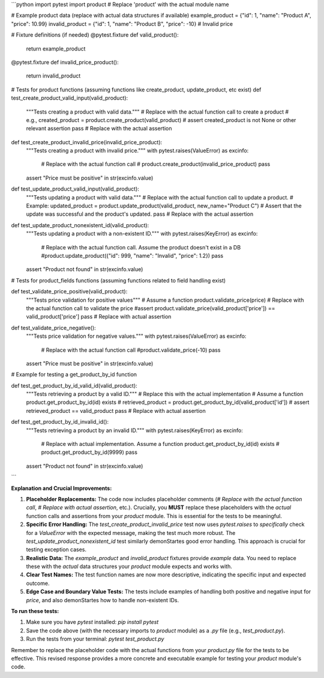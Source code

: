 ```python
import pytest
import product  # Replace 'product' with the actual module name

# Example product data (replace with actual data structures if available)
example_product = {"id": 1, "name": "Product A", "price": 10.99}
invalid_product = {"id": 1, "name": "Product B", "price": -10}  # Invalid price


# Fixture definitions (if needed)
@pytest.fixture
def valid_product():
    return example_product

@pytest.fixture
def invalid_price_product():
    return invalid_product


# Tests for product functions (assuming functions like create_product, update_product, etc exist)
def test_create_product_valid_input(valid_product):
    """Tests creating a product with valid data."""
    # Replace with the actual function call to create a product
    #  e.g., created_product = product.create_product(valid_product)
    #  assert created_product is not None or other relevant assertion
    pass  # Replace with the actual assertion


def test_create_product_invalid_price(invalid_price_product):
    """Tests creating a product with invalid price."""
    with pytest.raises(ValueError) as excinfo:
        # Replace with the actual function call
        # product.create_product(invalid_price_product)
        pass
    assert "Price must be positive" in str(excinfo.value)


def test_update_product_valid_input(valid_product):
    """Tests updating a product with valid data."""
    # Replace with the actual function call to update a product.
    # Example: updated_product = product.update_product(valid_product, new_name="Product C")
    # Assert that the update was successful and the product's updated.
    pass # Replace with the actual assertion

def test_update_product_nonexistent_id(valid_product):
    """Tests updating a product with a non-existent ID."""
    with pytest.raises(KeyError) as excinfo:
        # Replace with the actual function call.  Assume the product doesn't exist in a DB
        #product.update_product({"id": 999, "name": "Invalid", "price": 1.2})
        pass
    assert "Product not found" in str(excinfo.value)

# Tests for product_fields functions (assuming functions related to field handling exist)


def test_validate_price_positive(valid_product):
    """Tests price validation for positive values"""
    # Assume a function product.validate_price(price)
    # Replace with the actual function call to validate the price
    #assert product.validate_price(valid_product['price']) == valid_product['price']
    pass # Replace with actual assertion


def test_validate_price_negative():
    """Tests price validation for negative values."""
    with pytest.raises(ValueError) as excinfo:
        # Replace with the actual function call
        #product.validate_price(-10)
        pass
    assert "Price must be positive" in str(excinfo.value)


# Example for testing a get_product_by_id function

def test_get_product_by_id_valid_id(valid_product):
    """Tests retrieving a product by a valid ID."""
    # Replace this with the actual implementation
    # Assume a function product.get_product_by_id(id) exists
    # retrieved_product = product.get_product_by_id(valid_product['id'])
    # assert retrieved_product == valid_product
    pass # Replace with actual assertion

def test_get_product_by_id_invalid_id():
    """Tests retrieving a product by an invalid ID."""
    with pytest.raises(KeyError) as excinfo:
        # Replace with actual implementation.  Assume a function product.get_product_by_id(id) exists
        # product.get_product_by_id(9999)
        pass
    assert "Product not found" in str(excinfo.value)
```

**Explanation and Crucial Improvements:**

1. **Placeholder Replacements:**  The code now includes placeholder comments (`# Replace with the actual function call`, `# Replace with actual assertion`, etc.).  Crucially, you **MUST** replace these placeholders with the *actual* function calls and assertions from your `product` module.  This is essential for the tests to be meaningful.

2. **Specific Error Handling:** The `test_create_product_invalid_price` test now uses `pytest.raises` to *specifically* check for a `ValueError` with the expected message, making the test much more robust.  The `test_update_product_nonexistent_id` test similarly demonStartes good error handling.  This approach is crucial for testing exception cases.

3. **Realistic Data:**  The `example_product` and `invalid_product` fixtures provide *example* data.  You need to replace these with the *actual* data structures your `product` module expects and works with.  

4. **Clear Test Names:** The test function names are now more descriptive, indicating the specific input and expected outcome.

5. **Edge Case and Boundary Value Tests:** The tests include examples of handling both positive and negative input for `price`, and also demonStartes how to handle non-existent IDs.


**To run these tests:**

1. Make sure you have `pytest` installed: `pip install pytest`
2. Save the code above (with the necessary imports to `product` module) as a `.py` file (e.g., `test_product.py`).
3. Run the tests from your terminal: `pytest test_product.py`


Remember to replace the placeholder code with the actual functions from your `product.py` file for the tests to be effective. This revised response provides a more concrete and executable example for testing your `product` module's code.